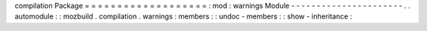 compilation
Package
=
=
=
=
=
=
=
=
=
=
=
=
=
=
=
=
=
=
=
:
mod
:
warnings
Module
-
-
-
-
-
-
-
-
-
-
-
-
-
-
-
-
-
-
-
-
-
-
.
.
automodule
:
:
mozbuild
.
compilation
.
warnings
:
members
:
:
undoc
-
members
:
:
show
-
inheritance
:
